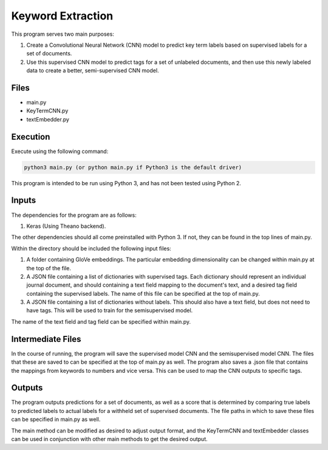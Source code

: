 Keyword Extraction
==================

This program serves two main purposes:

1. Create a Convolutional Neural Network (CNN) model to predict key term labels based on  supervised labels for a set of documents.
2. Use this supervised CNN model to predict tags for a set of unlabeled documents, and then use this newly labeled data to create a better, semi-supervised CNN model.

Files
-----
* main.py
* KeyTermCNN.py
* textEmbedder.py

Execution
---------
Execute using the following command:

.. code-block:: none

	python3 main.py (or python main.py if Python3 is the default driver)


This program is intended to be run using Python 3, and has not been tested using Python 2.

Inputs
------

The dependencies for the program are as follows:

1. Keras (Using Theano backend).

The other dependencies should all come preinstalled with Python 3. If not, they can be found in the top lines of main.py.

Within the directory should be included the following input files:

1. A folder containing GloVe embeddings. The particular embedding dimensionality can be changed within main.py at the top of the file.
2. A JSON file containing a list of dictionaries with supervised tags. Each dictionary should represent an individual journal document, and should containing a text field mapping to the document's text, and a desired tag field containing the supervised labels. The name of this file can be specified at the top of main.py.
3. A JSON file containing a list of dictionaries without labels. This should also have a text field, but does not need to have tags. This will be used to train for the semisupervised model.
	
The name of the text field and tag field can be specified within main.py. 

Intermediate Files
------------------

In the course of running, the program will save the supervised model CNN and the semisupervised model CNN. The files that these are saved to can be specified at the top of main.py as well. The program also saves a .json file that contains the mappings from keywords to numbers and vice versa. This can be used to map the CNN outputs to specific tags.

Outputs
-------

The program outputs predictions for a set of documents, as well as a score that is determined by comparing true labels to predicted labels to actual labels for a withheld set of supervised documents. The file paths in which to save these files can be specified in main.py as well.

The main method can be modified as desired to adjust output format, and the KeyTermCNN and textEmbedder classes can be used in conjunction with other main methods to get the desired  output.

